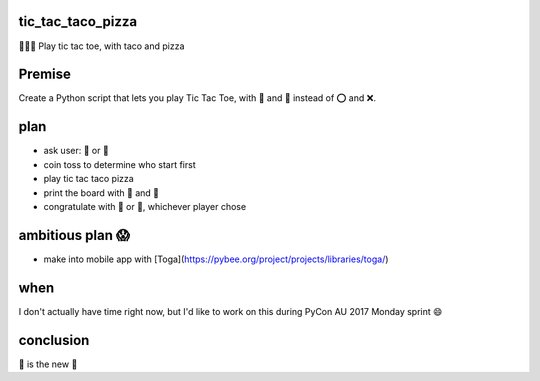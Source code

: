 tic_tac_taco_pizza
==================

🐍🌮🍕 Play tic tac toe, with taco and pizza

Premise
=======

Create a Python script that lets you play Tic Tac Toe, with 🌮 and 🍕 instead of ⭕ and ❌.
  
plan
====

- ask user: 🌮 or 🍕
- coin toss to determine who start first
- play tic tac taco pizza
- print the board with 🌮 and 🍕
- congratulate with 🌮 or 🍕, whichever player chose
  
ambitious plan 😱
=================

- make into mobile app with [Toga](https://pybee.org/project/projects/libraries/toga/)
  
when
====

I don't actually have time right now, but I'd like to work on this during PyCon AU 2017 Monday sprint 😄
  
conclusion
==========

🌮 is the new 🍕
  

